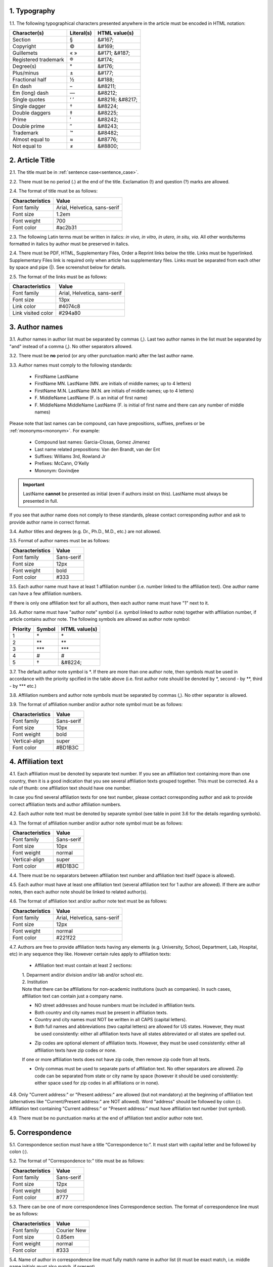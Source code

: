 
.. role:: und

.. role:: sample


1. Typography
-------------

1.1. The following typographical characters presented anywhere in the article must be encoded in HTML notation:

+---------------------------+---------------+-----------------------+
|    Character(s)           |    Literal(s) |    HTML value(s)      |
+===========================+===============+=======================+
|    Section                |    §          |    &#167;             |
+---------------------------+---------------+-----------------------+
|    Copyright              |    ©          |    &#169;             |
+---------------------------+---------------+-----------------------+
|    Guillemets             |    « »        |    &#171; &#187;      |
+---------------------------+---------------+-----------------------+
|    Registered trademark   |    ®          |    &#174;             |
+---------------------------+---------------+-----------------------+
|    Degree(s)              |    °          |    &#176;             |
+---------------------------+---------------+-----------------------+
|    Plus/minus             |    ±          |    &#177;             |
+---------------------------+---------------+-----------------------+
|    Fractional half        |    ½          |    &#188;             |
+---------------------------+---------------+-----------------------+
|    En dash                |    –          |    &#8211;            |
+---------------------------+---------------+-----------------------+
|    Em (long) dash         |    —          |    &#8212;            |
+---------------------------+---------------+-----------------------+
|    Single quotes          |    ‘ ’        |    &#8216; &#8217;    |
+---------------------------+---------------+-----------------------+
|    Single dagger          |    †          |    &#8224;            |
+---------------------------+---------------+-----------------------+
|    Double daggers         |    ‡          |    &#8225;            |
+---------------------------+---------------+-----------------------+
|    Prime                  |    ′          |    &#8242;            |
+---------------------------+---------------+-----------------------+
|    Double prime           |    ″          |    &#8243;            |
+---------------------------+---------------+-----------------------+
|    Trademark              |    ™          |    &#8482;            |
+---------------------------+---------------+-----------------------+
|    Almost equal to        |    ≈          |    &#8776;            |
+---------------------------+---------------+-----------------------+
|    Not equal to           |    ≠          |    &#8800;            |
+---------------------------+---------------+-----------------------+


2. Article Title
----------------

2.1. The title must be in :ref:`sentence case<sentence_case>`.

2.2. There must be no period (.) at the end of the title. Exclamation (!) and question (?) marks are allowed.

2.4. The format of title must be as follows:

+---------------------------+-------------------------------------+
| Characteristics           | Value                               |
+===========================+=====================================+
| Font family               | Arial, Helvetica, sans-serif        |
+---------------------------+-------------------------------------+
| Font size                 | 1.2em                               |
+---------------------------+-------------------------------------+
| Font weight               | 700                                 |
+---------------------------+-------------------------------------+
| Font color                | #ac2b31                             |
+---------------------------+-------------------------------------+

2.3. The following Latin terms must be written in italics: *in vivo, in vitro, in utero, in situ, via*. 
All other words/terms formatted in italics by author must be preserved in italics.

2.4. There must be PDF, HTML, Supplementary Files, Order a Reprint links below the title. Links must be hyperlinked.
Supplementary Files link is required only when article has supplementary files. Links must be separated from each other by space and pipe (|). See screenshot below for details.


.. image:: /_static/title_format.png
   :alt: Title format
   :scale: 60%																								



2.5. The format of the links must be as follows:

+---------------------------+-------------------------------------+
| Characteristics           | Value                               |
+===========================+=====================================+
| Font family               | Arial, Helvetica, sans-serif        |
+---------------------------+-------------------------------------+
| Font size                 | 13px                                |
+---------------------------+-------------------------------------+
| Link color                | #4074c8                             |
+---------------------------+-------------------------------------+
| Link visited color        | #294a80                             |
+---------------------------+-------------------------------------+

3. Author names
---------------

3.1. Author names in author list must be separated by commas (,). Last two author names in the list must be separated by "and" instead of a comma (,). No other separators allowed.

3.2. There must be **no** period (or any other punctuation mark) after the last author name.

.. image:: /_static/html_author_list_separ.png
   :alt: Author list separators
   :scale: 60%


3.3. Author names must comply to the following standards: 

	+  :sample:`FirstName LastName`
	+  :sample:`FirstName MN. LastName` (MN. are initials of middle names; up to 4 letters)
	+  :sample:`FirstName M.N. LastName` (M.N. are initials of middle names; up to 4 letters)
	+  :sample:`F. MiddleName LastName` (F. is an initial of first name)
	+  :sample:`F. MiddleName MiddleName LastName` (F. is initial of first name and there can any number of middle names)

Please note that last names can be compound, can have prepositions, suffixes, prefixes or be :ref:`mononyms<mononym>`. For example:

	- Compound last names: :sample:`Garcia-Closas, Gomez Jimenez`
	- Last name related prepositions: :sample:`Van den Brandt, van der Ent`
	- Suffixes: :sample:`Williams 3rd, Rowland Jr`
	- Prefixes: :sample:`McCann, O'Kelly`
	- Mononym: :sample:`Govindjee`


.. Important::
	
	LastName **cannot** be presented as initial (even if authors insist on this). LastName must always be presented in full.


If you see that author name does not comply to these standards, please contact corresponding author and ask to provide author name in correct format.

3.4. Author titles and degrees (e.g. Dr., Ph.D., M.D., etc.) are not allowed.


3.5. Format of author names must be as follows:

+---------------------------+-------------------------------------+
| Characteristics           | Value                               |
+===========================+=====================================+
| Font family               | Sans-serif                          |
+---------------------------+-------------------------------------+
| Font size                 | 12px                                |
+---------------------------+-------------------------------------+
| Font weight               | bold                                |
+---------------------------+-------------------------------------+
| Font color                | #333                                |
+---------------------------+-------------------------------------+


3.5. Each author name must have at least 1 affiliation number (i.e. number linked to the affiliation text). One author name can have a few affiliation numbers.

.. image:: /_static/html_aff_texts_and_authors.png
	:scale: 60%
	:alt: Affiliation texts and authors

If there is only one affiliation text for all authors, then each author name must have "1" next to it. 

.. image:: /_static/html_one_affiliation_all_auth.png
   :alt: One affiliation for all authors
   :scale: 60%


3.6. Author name must have "author note" symbol (i.e. symbol linked to author note) together with affiliation number, if article contains author note. The following symbols are allowed as author note symbol:

+---------------------------+---------------+-----------------------+
|    Priority               |    Symbol     |    HTML value(s)      |
+===========================+===============+=======================+
|    1                      |    \*         |         \*            |
+---------------------------+---------------+-----------------------+
|    2                      |    \*\*       |         \*\*          |
+---------------------------+---------------+-----------------------+
|    3                      |    \*\*\*     |         \*\*\*        |
+---------------------------+---------------+-----------------------+
|    4                      |    #          |         #             |
+---------------------------+---------------+-----------------------+
|    5                      |    †          |    &#8224;            |
+---------------------------+---------------+-----------------------+


3.7. The default author note symbol is \*. If there are more than one author note, then symbols must be used in accordance with the priority spcified in the table above (i.e. first author note should be denoted by \*, second - by \*\*, third - by \*\*\* etc.)

3.8. Affiliation numbers and author note symbols must be separated by commas (,). No other separator is allowed.

3.9. The format of affiliation number and/or author note symbol must be as follows:

+---------------------------+-------------------------------------+
| Characteristics           | Value                               |
+===========================+=====================================+
| Font family               | Sans-serif                          |
+---------------------------+-------------------------------------+
| Font size                 | 10px                                |
+---------------------------+-------------------------------------+
| Font weight               | bold                                |
+---------------------------+-------------------------------------+
| Vertical-align            | super                               |
+---------------------------+-------------------------------------+
| Font color                | #BD1B3C                             |
+---------------------------+-------------------------------------+


.. image:: /_static/html_affiliation_numbers.png
   :alt: Affiliation Numbers


4. Affiliation text
-------------------

4.1. Each affiliation must be denoted by separate text number. If you see an affiliation text containing more than one country, then it is a good indication that you see several affiliation texts grouped together. This must be corrected. As a rule of thumb: one affiliation text should have one number.

.. image:: /_static/html_2_texts_1_number.png
   :alt: One affiliation for all authors
   :scale: 55%

In case you find several affiliation texts for one text number, please contact corresponding author and ask to provide correct affiliation texts and author affiliation numbers.

4.2. Each author note text must be denoted by separate symbol (see table in point 3.6 for the details regarding symbols).

.. image:: /_static/html_author_notes.png
   	:alt: Author Notes
	:scale: 45%


4.3. The format of affiliation number and/or author note symbol must be as follows:

+---------------------------+-------------------------------------+
| Characteristics           | Value                               |
+===========================+=====================================+
| Font family               | Sans-serif                          |
+---------------------------+-------------------------------------+
| Font size                 | 10px                                |
+---------------------------+-------------------------------------+
| Font weight               | normal                              |
+---------------------------+-------------------------------------+
| Vertical-align            | super                               |
+---------------------------+-------------------------------------+
| Font color                | #BD1B3C                             |
+---------------------------+-------------------------------------+


4.4. There must be no separators between affiliation text number and affiliation text itself (space is allowed). 

.. image:: /_static/html_affiliation_numbers_new.png
   :alt: Affiliation Numbers


4.5. Each author must have at least one affiliation text (several affiliation text for 1 author are allowed). If there are author notes, then each author note should be linked to related author(s).


4.6. The format of affiliation text and/or author note text must be as follows:

+---------------------------+-------------------------------------+
| Characteristics           | Value                               |
+===========================+=====================================+
| Font family               | Arial, Helvetica, sans-serif        |
+---------------------------+-------------------------------------+
| Font size                 | 12px                                |
+---------------------------+-------------------------------------+
| Font weight               | normal                              |
+---------------------------+-------------------------------------+
| Font color                | #221f22                             |
+---------------------------+-------------------------------------+


4.7. Authors are free to provide affiliation texts having any elements (e.g. University, School, Department, Lab, Hospital, etc) in any sequence they like. However certain rules apply to affiliation texts:

	- Affiliation text must contain at least 2 sections:
	|	1. Deparment and/or division and/or lab and/or school etc.
	|	2. Institution

	| Note that there can be affiliations for non-academic institutions (such as companies). In such cases, affiliation text can contain just a company name.
	
	.. image:: /_static/html_aff_text_non_academ.png
		:alt: Affiliation Text Non-Academic


	- NO street addresses and house numbers must be included in affiliation texts.

	- Both country and city names must be present in affiliation texts.

	- Country and city names must NOT be written in all CAPS (capital letters).

	- Both full names and abbreviations (two capital letters) are allowed for US states. However, they must be used consistently: either all affiliation texts have all states abbreviated or all states are spelled out. 

	.. image:: /_static/html_usa_state_name.png
	   :alt: Affiliation Numbers
	  
	
	- Zip codes are optional element of affiliation texts. However, they must be used consistently: either all affiliation texts have zip codes or none.

	If one or more affiliation texts does not have zip code, then remove zip code from all texts. 

	- Only commas must be used to separate parts of affiliation text. No other separators are allowed. Zip code can be separated from state or city name by space (however it should be used consistently: either space used for zip codes in all affiliations or in none).

	.. image:: /_static/html_aff_text_structure.png
	   :alt: Affiliation text structure

	.. image:: /_static/html_aff_text_structure_non-us.png
	   :alt: Affiliation text structure


4.8. Only "Current address:" or "Present address:" are allowed (but not mandatory) at the beginning of affiliation text (alternatives like "Current/Present address:" are NOT allowed). Word "address" should be followed by colon (:). Affiliation text containing "Current address:" or "Present address:" must have affiliation text number (not symbol).

.. image:: /_static/html_current_address.png
	:alt: Affiliation text structure


4.9. There must be no punctuation marks at the end of affiliation text and/or author note text.


5. Correspondence
-----------------

5.1. Correspondence section must have a title “Correspondence to:”. It must start with capital letter and be followed by colon (:).

5.2. The format of "Correspondence to:" title must be as follows:

+---------------------------+-------------------------------------+
| Characteristics           | Value                               |
+===========================+=====================================+
| Font family               | Sans-serif                          |
+---------------------------+-------------------------------------+
| Font size                 | 12px                                |
+---------------------------+-------------------------------------+
| Font weight               | bold                                |
+---------------------------+-------------------------------------+
| Font color                | #777                                |
+---------------------------+-------------------------------------+


5.3. There can be one of more correspondence lines Correspondence section. The format of correspondence line must be as follows:

+---------------------------+-------------------------------------+
| Characteristics           | Value                               |
+===========================+=====================================+
| Font family               | Courier New                         |
+---------------------------+-------------------------------------+
| Font size                 | 0.85em                              |
+---------------------------+-------------------------------------+
| Font weight               | normal                              |
+---------------------------+-------------------------------------+
| Font color                | #333                                |
+---------------------------+-------------------------------------+


5.4. Name of author in correspondence line must fully match name in author list (it must be exact match, i.e. middle name initials must also match, if present).

5.5. Author name must NOT contain titles and/or degrees (e.g. Dr., Ph.D., M.D., etc.).

5.6. Correspondence line must consist of the following elements in the following order:

	|	:sample:`Author Name, email:` :und:`email@address.com`

5.7. There must be no commas (,) or "or" or other separators between several correspondence lines:

	|	:sample:`Author Name One, email:` :und:`emailone@address.com` 
	|	:sample:`Author Name Two, email:` :und:`emailtwo@address.com`

5.8. Email addresses must be separated by a comma, if one author has a few email addresses:

	|	:sample:`Author Name, email:` :und:`emailone@address.com`, :und:`emailtwo@address.com`

5.9. Email address must be hyperlinked.



6. Keywords
-----------

6.1. Keywords section must have a title “Keywords:”. It must start with capital letter and be followed by colon (:).

6.2. The format of "Keywords:" title must be as follows:

+---------------------------+-------------------------------------+
| Characteristics           | Value                               |
+===========================+=====================================+
| Font family               | Sans-serif                          |
+---------------------------+-------------------------------------+
| Font size                 | 12px                                |
+---------------------------+-------------------------------------+
| Font weight               | bold                                |
+---------------------------+-------------------------------------+
| Font color                | #777                                |
+---------------------------+-------------------------------------+

6.3. There can be only one keywords line in Keywords section. The format of keywords line must be as follows:

+---------------------------+-------------------------------------+
| Characteristics           | Value                               |
+===========================+=====================================+
| Font family               | Sans-serif    					  |
+---------------------------+-------------------------------------+
| Font size                 | 11px                                |
+---------------------------+-------------------------------------+
| Font weight               | bold                                |
+---------------------------+-------------------------------------+
| Font style                | italic                              |
+---------------------------+-------------------------------------+
| Font color                | #000                                |
+---------------------------+-------------------------------------+


6.4. Keywords must be written in lower case, unless proper nouns or scientific terms. 

6.5. Keywords must be separated by semicolons (;).
	
	.. image:: /_static/html_keywords.png
   		:alt: Keywords
		:scale: 60%


6.6. Article must have at least 1 and not more than 5 keywords.

6.7. There must be no punctuation marks at the end of keywords line.



7. Abbreviations
----------------

7.1. Abbreviations section must have a title "Abbreviations:". It must start with capital letter and be followed by colon (:).

7.2. The format of "Abbreviations:" title must be as follows:

+---------------------------+-------------------------------------+
| Characteristics           | Value                               |
+===========================+=====================================+
| Font family               | Sans-serif                          |
+---------------------------+-------------------------------------+
| Font size                 | 12px                                |
+---------------------------+-------------------------------------+
| Font weight               | bold                                |
+---------------------------+-------------------------------------+
| Font color                | #777                                |
+---------------------------+-------------------------------------+

7.3. There can be only one keywords line in Keywords section. The format of keywords line must be as follows:

+---------------------------+-------------------------------------+
| Characteristics           | Value                               |
+===========================+=====================================+
| Font family               | Sans-serif    					  |
+---------------------------+-------------------------------------+
| Font size                 | 11px                                |
+---------------------------+-------------------------------------+
| Font weight               | bold                                |
+---------------------------+-------------------------------------+
| Font style                | italic                              |
+---------------------------+-------------------------------------+
| Font color                | #000                                |
+---------------------------+-------------------------------------+


7.2. The format of the abbreviations line must be as follows:

		:sample:`ABRVTN: expanded text; ABRVTN: expanded text` |br|
	 or |br|
		:sample:`expanded text: ABRVTN; expanded text: ABRVTN`


7.3. Abbreviation part must be written in all CAPS and expanded part - in lower case letters (except for proper nouns).

7.4. Abbreviation part must be separated from expanded part by a colon (:). No other separators allowed.

7.5. Abbreviation pairs (i.e. abbreviation and corresponding expanded text) must be separated from each other by semicolons (;). No other separators allowed.


7.6. There must be no punctuation marks at the end of abbreviations line.


.. image:: /_static/html_abbreviations.png
	:alt: Keywords
	:scale: 60%


7.7. There must be NO more than 5 abbreviation pairs. If there are more than 5 pairs, then move all abbreviations to the article text as an "Abbreviations" section.


8. Dates
--------

8.1. Dates sections must have titles “Received:”, “Accepted:”, “Published:”. They must start with capital letter and be followed by colon (:).

8.2. The format of “Received:”, “Accepted:”, “Published:” titles must be as follows:

+---------------------------+-------------------------------------+
| Characteristics           | Value                               |
+===========================+=====================================+
| Font family               | Sans-serif                          |
+---------------------------+-------------------------------------+
| Font size                 | 12px                                |
+---------------------------+-------------------------------------+
| Font weight               | bold                                |
+---------------------------+-------------------------------------+
| Font color                | #777                                |
+---------------------------+-------------------------------------+

8.3. There can be only one date line for each section. The format of date line must be as follows:

+---------------------------+-------------------------------------+
| Characteristics           | Value                               |
+===========================+=====================================+
| Font family               | Sans-serif    					  |
+---------------------------+-------------------------------------+
| Font size                 | 11px                                |
+---------------------------+-------------------------------------+
| Font weight               | bold                                |
+---------------------------+-------------------------------------+
| Font style                | italic                              |
+---------------------------+-------------------------------------+
| Font color                | #000                                |
+---------------------------+-------------------------------------+

8.4. Date line must have the following format:

		:sample:`Month Day, Year`

8.5. Month must be spelled out, while Day and Year must be presented as digits. Note that single Day digit should be preceded by 0 (zero).

	| 	`Example:`
	|	June 02, 2017
	| 	August 29, 2016
 
 8.6. There must be a comma (,) between Day and Year.

 	.. image:: /_static/html_dates.png
   		:alt: Dates format
   		:scale: 45%

 8.7. Received date must be older than Accepted date, and Accepted date must be older than Published date (i.e. we cannot publish before we accept, and cannot accept before we receive).


.. |br| raw:: html

   <br />

